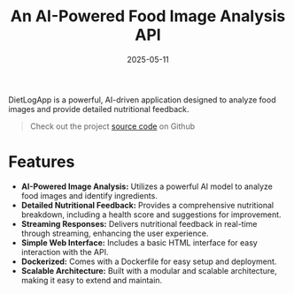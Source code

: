 #+TITLE: An AI-Powered Food Image Analysis API
#+DATE: 2025-05-11
#+DRAFT: false
#+TAGS[]: programming python AI

DietLogApp is a powerful, AI-driven application designed to analyze food images and provide detailed nutritional feedback.

#+BEGIN_QUOTE
Check out the project [[https://github.com/crnvl96/dietlog-api][source code]] on Github
#+END_QUOTE

* Features

- *AI-Powered Image Analysis:* Utilizes a powerful AI model to analyze food images and identify ingredients.
- *Detailed Nutritional Feedback:* Provides a comprehensive nutritional breakdown, including a health score and suggestions for improvement.
- *Streaming Responses:* Delivers nutritional feedback in real-time through streaming, enhancing the user experience.
- *Simple Web Interface:* Includes a basic HTML interface for easy interaction with the API.
- *Dockerized:* Comes with a Dockerfile for easy setup and deployment.
- *Scalable Architecture:* Built with a modular and scalable architecture, making it easy to extend and maintain.
